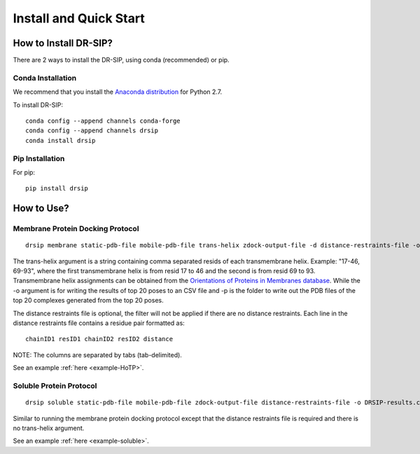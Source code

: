 Install and Quick Start
================================================================

How to Install DR-SIP?
------------------------
There are 2 ways to install the DR-SIP, using conda (recommended) or pip.

Conda Installation
^^^^^^^^^^^^^^^^^^^^
We recommend that you install the `Anaconda distribution <https://www.anaconda.com/download/>`_ for Python 2.7.

To install DR-SIP::

    conda config --append channels conda-forge
    conda config --append channels drsip
    conda install drsip

Pip Installation
^^^^^^^^^^^^^^^^^^^^
For pip::

    pip install drsip

How to Use?
------------------------

Membrane Protein Docking Protocol
^^^^^^^^^^^^^^^^^^^^^^^^^^^^^^^^^^^^^^^^
::

    drsip membrane static-pdb-file mobile-pdb-file trans-helix zdock-output-file -d distance-restraints-file -o DRSIP-results.csv -p top20/

The trans-helix argument is a string containing comma separated resids of each transmembrane helix. Example: "17-46, 69-93", where the first transmembrane helix is from resid 17 to 46 and the second is from resid 69 to 93. Transmembrane helix assignments can be obtained from the `Orientations of Proteins in Membranes database <https://opm.phar.umich.edu/>`_.
While the -o argument is for writing the results of top 20 poses to an CSV file and -p is the folder to write out the PDB files of the top 20 complexes generated from the top 20 poses.

The distance restraints file is optional, the filter will not be applied if there are no distance restraints. Each line in the distance restraints file contains a residue pair formatted as::

    chainID1 resID1 chainID2 resID2 distance

NOTE: The columns are separated by tabs (tab-delimited).

See an example :ref:`here <example-HoTP>`.

Soluble Protein Protocol
^^^^^^^^^^^^^^^^^^^^^^^^^^^^^^^^^^^^^^^^
::

    drsip soluble static-pdb-file mobile-pdb-file zdock-output-file distance-restraints-file -o DRSIP-results.csv -p top20/

Similar to running the membrane protein docking protocol except that the distance restraints file is required and there is no trans-helix argument.

See an example :ref:`here <example-soluble>`.